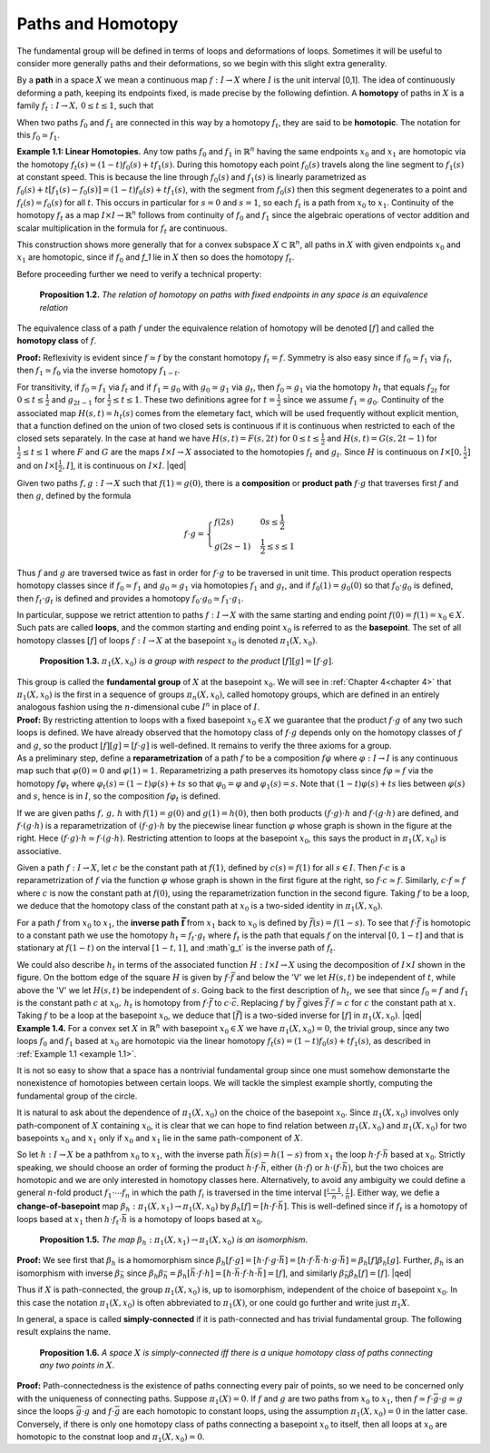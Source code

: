 .. _paths-and-homotopy:

Paths and Homotopy
==================

The fundamental group will be defined in terms of loops and deformations of 
loops. Sometimes it will be useful to consider more generally paths and their
deformations, so we begin with this slight extra generality.

By a **path** in a space :math:`X` we mean a continuous map :math:`f:I \rightarrow X` where :math:`I` is the unit
interval [0,1]. The idea of continuously deforming a path, keeping its endpoints
fixed, is made precise by the following defintion. A **homotopy** of paths in :math:`X` is a 
family :math:`f_t: I \rightarrow X, \, 0 \leq t \leq 1`, such that

.. image::fig/homotopic.png
    :align: right
    :width: 40%

When two paths :math:`f_0` and :math:`f_1` are connected in this way by a homotopy :math:`f_t`, they are said
to be **homotopic**. The notation for this :math:`f_0 \simeq f_1`.

.. _example 1.1:

.. container:: no-indent

    **Example 1.1: Linear Homotopies.** Any tow paths :math:`f_0` and :math:`f_1` in :math:`\mathbb{R}^n` having the same
    endpoints :math:`x_0` and :math:`x_1` are homotopic via the homotopy :math:`f_t(s)=(1-t)f_0(s)+tf_1(s)`.
    During this homotopy each point :math:`f_0(s)` travels along the line segment to :math:`f_1(s)` at constant
    speed. This is because the line through :math:`f_0(s)` and :math:`f_1(s)` is linearly parametrized
    as :math:`f_0(s)+t[f_1(s)-f_0(s)]=(1-t)f_0(s)+tf_1(s)`, with the segment from :math:`f_0(s)` 
    then this segment degenerates to a point and :math:`f_t(s)=f_0(s)` for all :math:`t`. This occurs in
    particular for :math:`s=0` and :math:`s=1`, so each :math:`f_t` is a path from :math:`x_0` to :math:`x_1`. Continuity of 
    the homotopy :math:`f_t` as a map :math:`I \times I \rightarrow \mathbb{R}^n` follows from continuity of :math:`f_0` and :math:`f_1` since the 
    algebraic operations of vector addition and scalar multiplication in the formula for :math:`f_t`
    are continuous.

This construction shows more generally that for a convex subspace :math:`X \subset \mathbb{R}^n`, all
paths in :math:`X` with given endpoints :math:`x_0` and :math:`x_1` are homotopic, since if :math:`f_0` and `f_1` lie in
:math:`X` then so does the homotopy :math:`f_t`.

Before proceeding further we need to verify a technical property:

.. _proposition 1.2:

.. container:: no-indent

        **Proposition 1.2.** *The relation of homotopy on paths with fixed endpoints in any space 
        is an equivalence relation*

    .. container:: indent

        The equivalence class of a path :math:`f` under the equivalence relation of homotopy
        will be denoted :math:`[f]` and called the **homotopy class** of :math:`f`.
    
    **Proof:** Reflexivity is evident since :math:`f \simeq f` by the constant homotopy :math:`f_t = f`. Symmetry
    is also easy since if :math:`f_0 \simeq f_1` via :math:`f_t`, then :math:`f_1 \simeq f_0` via the inverse homotopy :math:`f_{1-t}`. 
    
    
    .. image:: fig/proposition-1.2.png
        :align: right
        :width: 25%
    
    For transitivity, if :math:`f_0 \simeq f_1` via :math:`f_t` and if :math:`f_1 = g_0` with :math:`g_0 \simeq g_1`
    via :math:`g_t`, then :math:`f_0 \simeq g_1` via the homotopy :math:`h_t` that equals :math:`f_{2t}` for 
    :math:`0 \leq t \leq \frac{1}{2}` and :math:`g_{2t-1}` for :math:`\frac{1}{2} \leq t \leq 1`. These two definitions
    agree for :math:`t=\frac{1}{2}` since we assume :math:`f_1 = g_0`. Continuity of the 
    associated map :math:`H(s,t)=h_t(s)` comes from the elemetary
    fact, which will be used frequently without explicit mention, that a function defined
    on the union of two closed sets is continuous if it is continuous when restricted to 
    each of the closed sets separately. In the case at hand we have :math:`H(s,t)=F(s,2t)` for 
    :math:`0 \leq t \leq \frac{1}{2}` and :math:`H(s,t) = G(s, 2t-1)` for :math:`\frac{1}{2} \leq t \leq 1` where :math:`F` and :math:`G` are the maps
    :math:`I \times I \rightarrow X` associated to the homotopies :math:`f_t` and :math:`g_t`. Since :math:`H` is continuous on :math:`I \times [0, \frac{1}{2}]`
    and on :math:`I \times [\frac{1}{2}, I]`, it is continuous on :math:`I \times I`. |qed|


Given two paths :math:`f,g:I \rightarrow X` such that :math:`f(1) = g(0)`, there is a **composition** or
**product path** :math:`f\cdot g` that traverses first :math:`f` and then :math:`g`, defined by the formula

.. math::
    
    f\cdot g =
    \begin{cases}
    f(2s) & 0 s \leq \frac{1}{2} \\
    g(2s-1) & \frac{1}{2} \leq s \leq 1
    \end{cases}

.. image:: fig/composition.png
    :align: right
    :width: 30%

Thus :math:`f` and :math:`g` are traversed twice as fast in order for :math:`f\cdot g` to be traversed in unit
time. This product operation respects homotopy classes 
since if :math:`f_0 \simeq f_1` and :math:`g_0 \simeq g_1` via homotopies :math:`f_1` and :math:`g_t`,
and if :math:`f_0(1) = g_0(0)` so that :math:`f_0\cdot g_0` is defined, then :math:`f_t \cdot g_t`
is defined and provides a homotopy :math:`f_0 \cdot g_0 \simeq f_1 \cdot g_1`.

In particular, suppose we retrict attention to paths :math:`f: I \rightarrow X` with the same starting
and ending point :math:`f(0) = f(1) =x_0 \in X`. Such pats are called **loops**, and the 
common starting and ending point :math:`x_0` is referred to as the **basepoint**. The set of all
homotopy classes :math:`[f]` of loops :math:`f:I \rightarrow X` at the basepoint :math:`x_0` is denoted :math:`\pi_1(X,x_0)`.

.. _proposition 1.3.:

.. container:: no-indent

        **Proposition 1.3.** :math:`\pi_1(X,x_0)` *is a group with respect to the product* :math:`[f][g]=[f\cdot g]`.

    .. container:: indent

        This group is called the **fundamental group** of :math:`X` at the basepoint :math:`x_0`. We 
        will see in :ref:`Chapter 4<chapter 4>` that :math:`\pi_1(X, x_0)` is the first in a sequence of groups :math:`\pi_n(X,x_0)`,
        called homotopy groups, which are defined in an entirely analogous fashion using the 
        :math:`n`-dimensional cube :math:`I^n` in place of :math:`I`.
    
    .. container:: no-indent-no-margin

        **Proof:** By restricting attention to loops with a fixed basepoint :math:`x_0 \in X` we guarantee 
        that the product :math:`f\cdot g` of any two such loops is defined. We have already observed
        that the homotopy class of :math:`f \cdot g` depends only on the homotopy classes of :math:`f` and :math:`g`,
        so the product :math:`[f][g]=[f\cdot g]` is well-defined. It remains to verify the three axioms 
        for a group.

    .. container:: indent-no-margin

        As a preliminary step, define a **reparametrization** of a path :math:`f` to be a 
        composition :math:`f\varphi` where :math:`\varphi:I \rightarrow I` is any continuous map such that :math:`\varphi(0)=0` and :math:`\varphi(1)=1`.
        Reparametrizing a path preserves its homotopy class since :math:`f\varphi \simeq f` via the homotopy
        :math:`f\varphi_t` where :math:`\varphi_t(s) = (1-t)\varphi(s) + ts` so that :math:`\varphi_0 = \varphi` and :math:`\varphi_1(s) = s`. Note that 
        :math:`(1-t)\varphi(s)+ts` lies between :math:`\varphi(s)` and :math:`s`, hence is in :math:`I`, so the composition :math:`f\varphi_t` is 
        defined.

        .. image:: fig/reparametrization.png
            :align: right
            :width: 25%

        If we are given paths :math:`f,\, g,\, h` with :math:`f(1)=g(0)` and :math:`g(1)=h(0)`, then both products
        :math:`(f\cdot g)\cdot h` and :math:`f\cdot (g\cdot h)` are defined, and :math:`f\cdot(g\cdot h)` is a reparametrization
        of :math:`(f\cdot g)\cdot h` by the piecewise linear function :math:`\varphi` whose graph is shown
        in the figure at the right. Hece :math:`(f \cdot g)\cdot h \simeq f \cdot(g\cdot h)`. Restricting attention
        to loops at the basepoint :math:`x_0`, this says the product in :math:`\pi_1(X, x_0)` is 
        associative.

        .. image:: fig/two-graphs.png
            :align: right
            :width: 40%

        Given a path :math:`f:I\rightarrow X`, let :math:`c` be the constant path at :math:`f(1)`, defined by :math:`c(s)=f(1)`
        for all :math:`s\in I`. Then :math:`f\cdot c` is a reparametrization of :math:`f` via the function :math:`\varphi` whose graph is
        shown in the first figure at the right, so :math:`f \cdot c \simeq f`. Similarly,
        :math:`c \cdot f \simeq f` where :math:`c` is now the constant path at :math:`f(0)`, using 
        the reparametrization function in the second figure. Taking 
        :math:`f` to be a loop, we deduce that the homotopy class of the 
        constant path at :math:`x_0` is a two-sided identity in :math:`\pi_1(X,x_0)`.

        For a path :math:`f` from :math:`x_0` to :math:`x_1`, the **inverse path** :math:`\mathbf{\bar{f}}` from :math:`x_1` back to :math:`x_0` is defined
        by :math:`\bar{f}(s)=f(1-s)`. To see that :math:`f \cdot \bar{f}` is homotopic to a constant path we use the
        homotopy :math:`h_t = f_t \cdot g_t` where :math:`f_t` is the path that equals :math:`f` on the interval :math:`[0,1-t]`
        and that is stationary at :math:`f(1-t)` on the interval :math:`[1-t,1]`, and :math`g_t` is the inverse path of 
        :math:`f_t`.

        .. image:: fig/inverse.png
            :align: right
            :width: 25%
        
    .. container:: indent
        
        We could also describe :math:`h_t` in terms of the associated function
        :math:`H:I \times I \rightarrow X` using the decomposition of :math:`I\times I` shown in the figure. On
        the bottom edge of the square :math:`H` is given by :math:`f \cdot \bar{f}` and below the 'V' we 
        let :math:`H(s,t)` be independent of :math:`t`, while above the 'V' we let :math:`H(s,t)` be 
        independent of :math:`s`. Going back to the first description of :math:`h_t`, we see that since :math:`f_0 = f`
        and :math:`f_1` is the constant path :math:`c` at :math:`x_0,\, h_t` is homotopy from :math:`f\cdot \bar{f}` to :math:`c\cdot \bar{c}`. Replacing
        :math:`f` by :math:`\bar{f}` gives :math:`\bar{f}\cdot f \simeq c` for :math:`c` the constant path at :math:`x`. Taking :math:`f` to be a loop at the 
        basepoint :math:`x_0`, we deduce that :math:`[\bar{f}]` is a two-sided inverse for :math:`[f]` in :math:`\pi_1(X,x_0)`. |qed|

.. _example 1.4:

.. container:: no-indent

    **Example 1.4.** For a convex set :math:`X` in :math:`\mathbb{R}^n` with basepoint :math:`x_0 \in X` we have :math:`\pi_1(X,x_0)=0`,
    the trivial group, since any two loops :math:`f_0` and :math:`f_1` based at :math:`x_0` are homotopic via the
    linear homotopy :math:`f_t(s)=(1-t)f_0(s)+tf_1(s)`, as described in :ref:`Example 1.1 <example 1.1>`.

It is not so easy to show that a space has a nontrivial fundamental group since one
must somehow demonstarte the nonexistence of homotopies between certain loops.
We will tackle the simplest example shortly, computing the fundamental group of the circle.

It is natural to ask about the dependence of :math:`\pi_1(X,x_0)` on the choice of the basepoint
:math:`x_0`. Since :math:`\pi_1(X,x_0)` involves only path-component of :math:`X` containing :math:`x_0`, it 
is clear that we can hope to find relation between :math:`\pi_1(X,x_0)` and :math:`\pi_1(X,x_0)` for two
basepoints :math:`x_0` and :math:`x_1` only if :math:`x_0` and :math:`x_1` lie in the same path-component of :math:`X`.

.. image:: fig/change-of-basepoint.png
    :align: right
    :width: 30%

So let :math:`h : I \rightarrow X` be a pathfrom :math:`x_0` to :math:`x_1`, with the inverse path
:math:`\bar{h}(s)=h(1-s)` from :math:`x_1` the loop :math:`h \cdot f \cdot \bar{h}` based at :math:`x_0`.
Strictly speaking, we should choose an order of forming the product :math:`h \cdot f \cdot \bar{h}`, either
:math:`(h \cdot f)` or :math:`h \cdot (f \cdot \bar{h})`, but the two choices are homotopic and we are only interested in
homotopy classes here. Alternatively, to avoid any ambiguity we could define a general
:math:`n`-fold product :math:`f_1 \cdot \cdots f_n` in which the path :math:`f_i` is traversed in the time interval
:math:`[\frac{i-1}{n}, \frac{i}{n}]`. Either way, we defie a **change-of-basepoint** map :math:`\beta_h : \pi_1(X,x_1) \rightarrow \pi_1(X,x_0)`
by :math:`\beta_h [f] = [h \cdot f \cdot \bar{h}]`. This is well-defined since if :math:`f_t` is a homotopy of loops based at 
:math:`x_1` then :math:`h \cdot f_t \cdot \bar{h}` is a homotopy of loops based at :math:`x_0`.

.. _proposition 1.5.:

.. container:: no-indent

            **Proposition 1.5.** *The map* :math:`\beta_h : \pi_1(X,x_1) \rightarrow \pi_1 (X,x_0)` *is an isomorphism*.

        **Proof:** We see first that :math:`\beta_h` is a homomorphism since :math:`\beta_h[f \cdot g] = [h \cdot f \cdot g \cdot \bar{h}] = [h \cdot f \cdot \bar{h} \cdot h \cdot g\cdot \bar{h}] = \beta_h[f]\beta_h[g]`.
        Further, :math:`\beta_h` is an isomorphism with inverse :math:`\beta_{\bar{h}}` since
        :math:`\beta_h \beta_{\bar{h}}=\beta_h[\bar{h} \cdot f \cdot h]=[h \cdot \bar{h} \cdot f \cdot h \cdot \bar{h}] = [f]`, and similarly :math:`\beta_{\bar{h}}\beta_h[f]=[f]`. |qed|
    
Thus if :math:`X` is path-connected, the group :math:`\pi_1(X,x_0)` is, up to isomorphism, independent
of the choice of basepoint :math:`x_0`. In this case the notation :math:`\pi_1(X,x_0)` is often
abbreviated to :math:`\pi_1(X)`, or one could go further and write just :math:`\pi_1 X`.

In general, a space is called **simply-connected** if it is path-connected and has 
trivial fundamental group. The following result explains the name.

.. _proposition 1.6.:

.. container:: no-indent

        **Proposition 1.6.** *A space* :math:`X` *is simply-connected iff there is a unique homotopy class
        of paths connecting any two points in* :math:`X`.

    **Proof:** Path-connectedness is the existence of paths connecting every pair of points,
    so we need to be concerned only with the uniqueness of connecting paths. Suppose 
    :math:`\pi_1(X)=0`. If :math:`f` and :math:`g` are two paths from :math:`x_0` to :math:`x_1`, then :math:`f \simeq f \cdot \bar{g}\cdot g\simeq g` since
    the loops :math:`\bar{g} \cdot g` and :math:`f \cdot \bar{g}` are each homotopic to constant loops, using the assumption
    :math:`\pi_1(X,x_0)=0` in the latter case. Conversely, if there is only one homotopy class of 
    paths connecting a basepoint :math:`x_0` to itself, then all loops at :math:`x_0` are homotopic to the 
    constnat loop and :math:`\pi_1(X,x_0)=0`.

    




.. |qed| raw:: html
    
    <span style="float:right">&#9723</span>